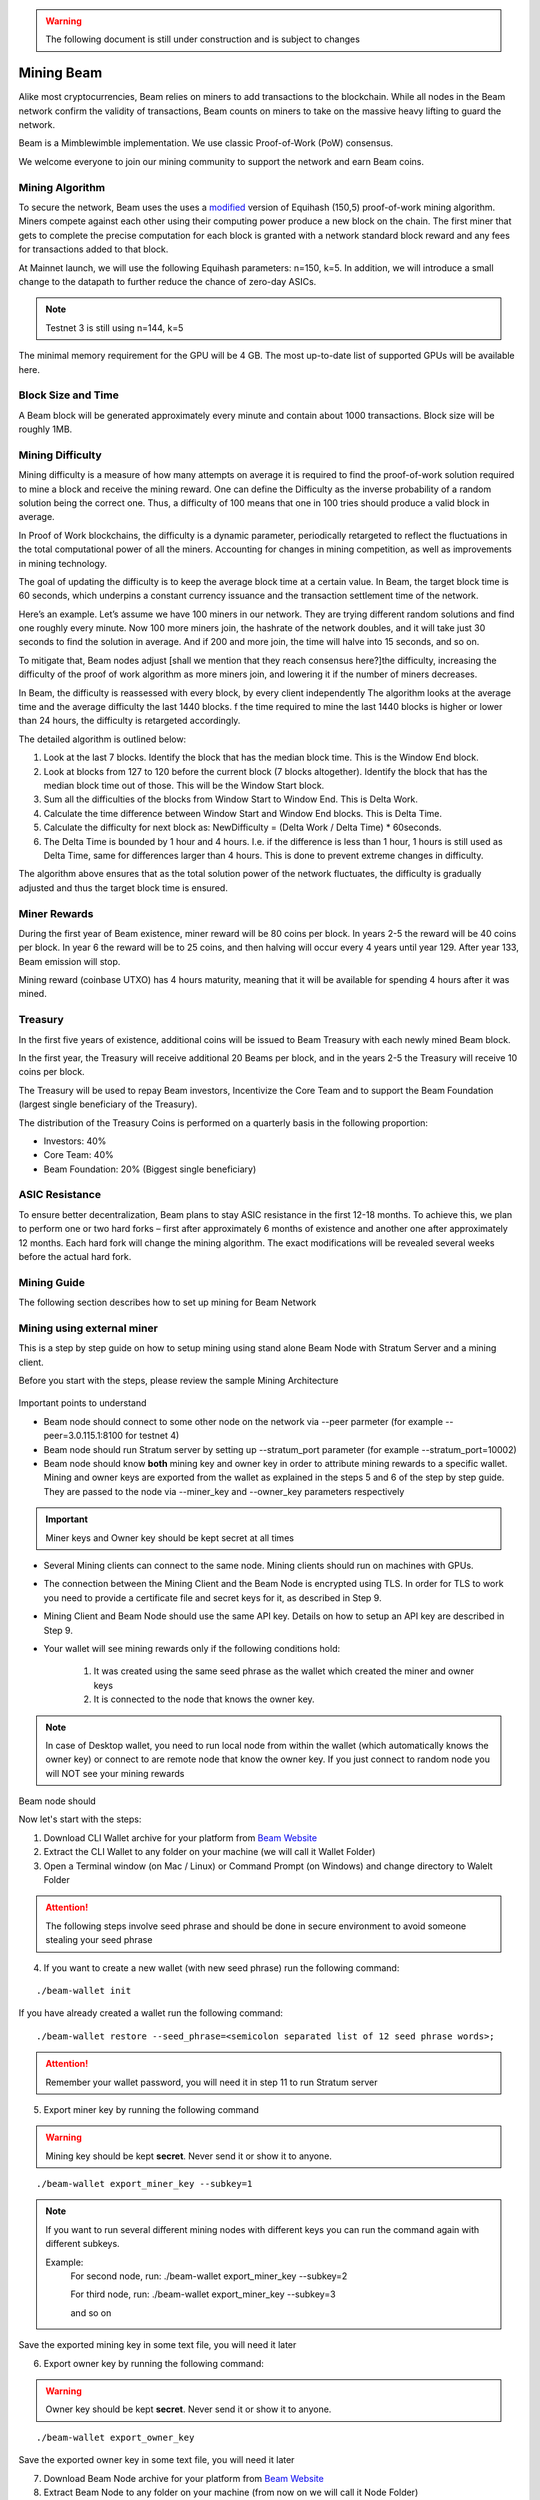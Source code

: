 .. _user_mining_beam:


.. warning:: The following document is still under construction and is subject to changes


.. _mining_beam:

Mining Beam
===========

Alike most cryptocurrencies, Beam relies on miners to add transactions to the blockchain. While all nodes in the Beam network confirm the validity of transactions, Beam counts on miners to take on the massive heavy lifting to guard the network.

Beam is a Mimblewimble implementation. We use classic Proof-of-Work (PoW) consensus.

We welcome everyone to join our mining community to support the network and earn Beam coins.

Mining Algorithm
----------------

To secure the network, Beam uses the uses a `modified <https://docs.beam.mw/Beam_Equihash.pdf>`_ version of Equihash (150,5) proof-of-work mining algorithm. Miners compete against each other using their computing power produce a new block on the chain. The first miner that gets to complete the precise computation for each block is granted with a network standard block reward and any fees for transactions added to that block.

At Mainnet launch, we will use the following Equihash parameters: n=150, k=5. In addition, we will introduce a small change to the datapath to further reduce the chance of zero-day ASICs.

.. note:: Testnet 3 is still using n=144, k=5

The minimal memory requirement for the GPU will be 4 GB. The most up-to-date list of supported GPUs will be available here.


Block Size and Time
-------------------

A Beam block will be generated approximately every minute and contain about 1000 transactions. Block size will be roughly 1MB.

Mining Difficulty
-----------------


Mining difficulty is a measure of how many attempts on average it is required to find the proof-of-work solution required to mine a block and receive the mining reward. One can define the Difficulty as the inverse probability of a random solution being the correct one. Thus, a difficulty of 100 means that one in 100 tries should produce a valid block in average.

In Proof of Work blockchains, the difficulty is a dynamic parameter, periodically retargeted to reflect the fluctuations in the total computational power of all the miners. Accounting for changes in mining competition, as well as improvements in mining technology.

The goal of updating the difficulty is to keep the average block time at a certain value. In Beam, the target block time is 60 seconds, which underpins a constant currency issuance and the transaction settlement time of the network.

Here’s an example. Let’s assume we have 100 miners in our network. They are trying different random solutions and find one roughly every minute. Now 100 more miners join, the hashrate of the network doubles, and it will take just 30 seconds to find the solution in average. And if 200 and more join, the time will halve into 15 seconds, and so on.

To mitigate that, Beam nodes adjust [shall we mention that they reach consensus here?]the difficulty, increasing the difficulty of the proof of work algorithm as more miners join, and lowering it if the number of miners decreases.

In Beam, the difficulty is reassessed with every block, by every client independently The algorithm looks at the average time and the average difficulty the last 1440 blocks. f the time required to mine the last 1440 blocks is higher or lower than 24 hours, the difficulty is retargeted accordingly.


The detailed algorithm is outlined below:

1. Look at the last 7 blocks. Identify the block that has the median block time. This is the Window End block.
2. Look at blocks from 127 to 120 before the current block (7 blocks altogether). Identify the block that has the median block time out of those. This will be the Window Start block.
3. Sum all the difficulties of the blocks from Window Start to Window End. This is Delta Work.
4. Calculate the time difference between Window Start and Window End blocks. This is Delta Time.
5. Calculate the difficulty for next block as: NewDifficulty = (Delta Work / Delta Time) * 60seconds.
6. The Delta Time is bounded by 1 hour and 4 hours. I.e. if the difference is less than 1 hour, 1 hours is still used as Delta Time, same for differences larger than 4 hours. This is done to prevent extreme changes in difficulty.

The algorithm above ensures that as the total solution power of the network fluctuates, the difficulty is gradually adjusted and thus the target block time is ensured.

Miner Rewards
-------------

During the first year of Beam existence, miner reward will be 80 coins per block. In years 2-5 the reward will be 40 coins per block. In year 6 the reward will be to 25 coins, and then halving will occur every 4 years until year 129. After year 133, Beam emission will stop.

Mining reward (coinbase UTXO) has 4 hours maturity, meaning that it will be available for spending 4 hours after it was mined.

Treasury
--------

In the first five years of existence, additional coins will be issued to Beam Treasury with each newly mined Beam block.

In the first year, the Treasury will receive additional 20 Beams per block, and in the years 2-5 the Treasury will receive 10 coins per block.

The Treasury will be used to repay Beam investors, Incentivize the Core Team and to support the Beam Foundation (largest single beneficiary of the Treasury).

The distribution of the Treasury Coins is performed on a quarterly basis in the following proportion:

* Investors: 40%
* Core Team: 40%
* Beam Foundation: 20% (Biggest single beneficiary)


ASIC Resistance
---------------

To ensure better decentralization, Beam plans to stay ASIC resistance in the first 12-18 months. To achieve this, we plan to perform one or two hard forks – first after approximately 6 months of existence and another one after approximately 12 months. Each hard fork will change the mining algorithm. The exact modifications will be revealed several weeks before the actual hard fork.



Mining Guide
-------------

The following section describes how to set up mining for Beam Network

Mining using external miner
---------------------------

This is a step by step guide on how to setup mining using stand alone Beam Node with Stratum Server and a mining client.

Before you start with the steps, please review the sample Mining Architecture

.. figure:: images/mining_archtecture.png
   :alt: Mining Archtecture


Important points to understand

* Beam node should connect to some other node on the network via --peer parmeter (for example --peer=3.0.115.1:8100 for testnet 4)

* Beam node should run Stratum server by setting up --stratum_port parameter (for example --stratum_port=10002)

* Beam node should know **both** mining key and owner key in order to attribute mining rewards to a specific wallet. Mining and owner keys are exported from the wallet as explained in the steps 5 and 6 of the step by step guide. They are passed to the node via --miner_key and --owner_key parameters respectively

.. important:: Miner keys and Owner key should be kept secret at all times

* Several Mining clients can connect to the same node. Mining clients should run on machines with GPUs. 

* The connection between the Mining Client and the Beam Node is encrypted using TLS. In order for TLS to work you need to provide a certificate file and secret keys for it, as described in Step 9.

* Mining Client and Beam Node should use the same API key. Details on how to setup an API key are described in Step 9.

* Your wallet will see mining rewards only if the following conditions hold:

	1. It was created using the same seed phrase as the wallet which created the miner and owner keys
	2. It is connected to the node that knows the owner key.

.. note:: In case of Desktop wallet, you need to run local node from within the wallet (which automatically knows the owner key) or connect to are remote node that know the owner key. If you just connect to random node you will NOT see your mining rewards

Beam node should 


Now let's start with the steps:

1. Download CLI Wallet archive for your platform from `Beam Website <https://beam.mw/downloads>`_

2. Extract the CLI Wallet to any folder on your machine (we will call it Wallet Folder)

3. Open a Terminal window (on Mac / Linux) or Command Prompt (on Windows) and change directory to Walelt Folder


.. attention:: The following steps involve seed phrase and should be done in secure environment to avoid someone stealing your seed phrase

4. If you want to create a new wallet (with new seed phrase) run the following command:

::

	./beam-wallet init

If you have already created a wallet run the following command:

::

	./beam-wallet restore --seed_phrase=<semicolon separated list of 12 seed phrase words>;

.. attention:: Remember your wallet password, you will need it in step 11 to run Stratum server

5. Export miner key by running the following command


.. warning:: Mining key should be kept **secret**. Never send it or show it to anyone.

::

    ./beam-wallet export_miner_key --subkey=1

.. note:: If you want to run several different mining nodes with different keys you can run the command again with different subkeys.
	
	Example:
		For second node, run:
		./beam-wallet export_miner_key --subkey=2 

		For third node, run:
		./beam-wallet export_miner_key --subkey=3

		and so on


Save the exported mining key in some text file, you will need it later

6. Export owner key by running the following command:

.. warning:: Owner key should be kept **secret**. Never send it or show it to anyone.

::

    ./beam-wallet export_owner_key

Save the exported owner key in some text file, you will need it later

7. Download Beam Node archive for your platform from `Beam Website <https://beam.mw/downloads>`_

8. Extract Beam Node to any folder on your machine (from now on we will call it Node Folder)

9. Create certificate and API key for Stratum server


.. note:: If you are only testing you can download the sample certificate and key files from here:

	:download:`Certificate File<stratum/stratum.crt>`

	:download:`Certificate Secret Key File<stratum/stratum.key>`

	:download:`API Keys file <stratum/stratum.api.keys>`

	API Keys file currently contains one key: aaaa1234. You will need to provide it later in the ``--key=aaaa1234`` parameter for miner client.

	You should copy these files to the Beam Node folder (same folder as beam-node binary)

	You can now jump to step 10

.. attention:: For production setup please read the following section carefully

Beam node implements Stratum protocol for connecting external miner clients. Clients open a TCP connection to the node though which they receive jobs to mine blocks using Equihash mining protocol.

Stratum server connections are protected using Transport Layer Security (TLS) protocol and require TLS certificates in order to work properly. You can either buy the certificates or create self signed certificates on your local machine. Instructions on how to do this are outside the scope of this guide. You should receive two files: one for certificate and one with the certificate secret key. For testing purposes you can always use sample files provided in the note above.
	
In addition you should create a file 'stratum.api.keys' which will contain one or more lines. Each line represents one *API key* - random strings of 8 characters or more. You should generate these keys yourself and put each one in new line. These keys are then used by the miner client via --key flag.

As a result you will have three files:

+-------------------------+----------------------------------------------------------------------------------+
| stratum.crt             | TLS certificate                                                                  |
+-------------------------+----------------------------------------------------------------------------------+
| stratum.key             | Private key for TLS certificate                                                  |
+-------------------------+----------------------------------------------------------------------------------+
| stratum.api.keys        | Text file with list of allowed API keys                                          |
|                         |                                                                                  |
|                         | Each key should have 8 symbols or more. example: abcd1234                        |
+-------------------------+----------------------------------------------------------------------------------+

All three files should be copied into the same folder. The path to this folder will be provided via --stratum_secrets_folder parameter. By default the path points to the same folder as the node binary.

At this point Node Folder should look something like this:

.. figure:: images/sample_stratum_folder.png
   :alt: Sample contents of stratum folder

10. Open a Terminal window (on Mac / Linux) or Command Prompt (on Windows) and change directory to Node Folder

11. Run Beam Node with stratum server using the following command:

::

	./beam-node 
		--port=10001 
		--peer=3.0.115.1:8100 
		--stratum_port=10002
		--stratum_secrets_path=. 
		--miner_key=<mining key you got in step 5 > 
		--owner_key=<owner key you got in step 6> 
		--pass=<your wallet password (not seed phrase) >


.. note:: Parameters in the example above are good for testing. You can always change them if necessary. You can also change the beam-node.cfg file and set all these parameters there instead of the command line.

The following table describes all parameters in more details

+-------------------------+----------------------------------------------------------------------------------------------------------+
|**Parameter**            | **Description & Example**                                                                                |
+-------------------------+----------------------------------------------------------------------------------------------------------+
| port                    | Port to start the server on                                                                              |
|                         |                                                                                                          |
|                         | .. code-block:: bash                                                                                     |
|                         |                                                                                                          |
|                         |    port=10000                                                                                            |
+-------------------------+----------------------------------------------------------------------------------------------------------+
| stratum_port            | Port the stratum server is listening for incoming connections                                            |
|                         |                                                                                                          |
|                         | .. code-block:: bash                                                                                     |
|                         |                                                                                                          |
|                         |    --stratum_port=10002                                                                                  |
+-------------------------+----------------------------------------------------------------------------------------------------------+
| peer                    | Comma separated list of peer ip:port (must have at least one peer)                                       |
|                         |                                                                                                          |
|                         | Peer should be a machine on the network you want to connect to (for example Testnet 4)                   |
|                         |                                                                                                          |
|                         | List of peers is published on the downloads page at https://beam.mw/downloads                            |
|                         |                                                                                                          |
|                         | .. code-block:: bash                                                                                     |
|                         |                                                                                                          |
|                         |    --peer=3.1.46.96:8100                                                                                 |
+-------------------------+----------------------------------------------------------------------------------------------------------+
| stratum_secrets_path    | Path to a folder which holds TLS Certificate and API keys files described above.                         |
|                         |                                                                                                          |
|                         | .. code-block:: bash                                                                                     |
|                         |                                                                                                          |
|                         |    --stratum_secrets_path=.                                                                              |
+-------------------------+----------------------------------------------------------------------------------------------------------+
| miner_key                | Miner key, exported by CLI wallet (see :ref: `Creating CLI wallet for mining rewards`)                   |
|                         |                                                                                                          |
|                         | .. code-block:: bash                                                                                     |
|                         |                                                                                                          |
|                         |    --miner_key=c3C9TVdEgza7w8p9na/B9rNeC8FvQAbJSPBfLZpW0sw                                                |
+-------------------------+----------------------------------------------------------------------------------------------------------+
| owner_key               | Owner key, exported by CLI wallet                                                                        |
|                         |                                                                                                          |
|                         | .. code-block:: bash                                                                                     |
|                         |                                                                                                          |
|                         |    --owner_key=mW9ItV9dUsSY9hN/dH19GEbzIUHQPw6VgDaCPYZiAsNL1LU                                           |
+-------------------------+----------------------------------------------------------------------------------------------------------+
| pass                    | Wallet password.                                                                                         |
|                         |                                                                                                          |
|                         | .. code-block:: bash                                                                                     |
|                         |                                                                                                          |
|                         |    --pass=1234                                                                                           |
+-------------------------+----------------------------------------------------------------------------------------------------------+


12. Downloads miner client archive for your GPU and platform from `Beam Website <https://beam.mw/downloads>`_

Beam provides two mining clients for Equihash 150,5 with data path change: one for OpenCL and one for CUDA

.. attention:: Only OpenCL mining client is currently available in Testnet 4

.. note:: Mining clients are only supported on Linux and Windows platforms


13. Extract miner client to a folder on your mining machine (from now on we wil call it Miner Folder)

14. Open a Terminal window (on Mac / Linux) or Command Prompt (on Windows) and change directory to Miner Folder

15. Run the following command (example on Windows):

::

	 beamMiner.exe --server 127.0.0.1:10002 --key aaaa1234

If your node runs on different machine than the miner, change IP address above to the IP of the node machine

If you have set a different API key than 'aaa1234' from the example set your key in the --key parameter.


Detailed explanation about mining client parameters is provided in the table below:

+-------------------------+----------------------------------------------------------------------------------------------------------+
|**Parameter**            | **Description & Example**                                                                                |
+-------------------------+----------------------------------------------------------------------------------------------------------+
| server                  | IP and port of the Stratum server to connect to                                                          |
|                         |                                                                                                          |
|                         | .. code-block:: bash                                                                                     |
|                         |                                                                                                          |
|                         |    --server 127.0.0.1:10001                                                                              |
+-------------------------+----------------------------------------------------------------------------------------------------------+
| key                     | API key you have set in your Stratum server (In stratum.api.keys file)                                   |
|                         |                                                                                                          |
|                         |                                                                                                          |
|                         | .. code-block:: bash                                                                                     |
|                         |                                                                                                          |
|                         |    --key abcd1234                                                                                        |
+-------------------------+----------------------------------------------------------------------------------------------------------+
| devices                 | Only specify this flag to use specific GPU                                                               |
|                         |                                                                                                          |
|                         | By default, miner will use all available GPUs                                                            |
|                         |                                                                                                          |
|                         | .. code-block:: bash                                                                                     |
|                         |                                                                                                          |
|                         |    --devices 0                                                                                           |
+-------------------------+----------------------------------------------------------------------------------------------------------+


Your mining should start now.


To see your mining rewards use one of two options below:

1. Run Beam Desktop Wallet with the same seed phrase using built in node.

2. Run either CLI or Desktop wallet and connect it to *Your* node which was started with your owner key parameter (via --owner_key flag). It could be the same node as the miner, or another node - as long as it has your owner key

.. warning:: You will NOT be able to see your mining rewards if you connect to a node which does not know your owner key.


GPU Support
-----------

Here are some performance stats reported by our community

OpenCL Miner

+--------------------+-----------------+----------------------------------------------------------------+
| **GPU**            | **Supported**   | **Reported Sol/s rate**                                        |
+--------------------+-----------------+----------------------------------------------------------------+
| AMD RX560          |   Yes           | ~4                                                             |
+--------------------+-----------------+----------------------------------------------------------------+
| AMD RX570          |   Yes           | ~7-8                                                           |
+--------------------+-----------------+----------------------------------------------------------------+
| AMD RX580          |   Yes           | ~8-9                                                           |
+--------------------+-----------------+----------------------------------------------------------------+
| AMD Rx Vega 56     |   Yes           | ~13                                                            |
+--------------------+-----------------+----------------------------------------------------------------+
| nVidia GTX 1066    |   Yes           | ~5.25                                                          |
+--------------------+-----------------+----------------------------------------------------------------+
| nVidia GTX 1050Ti  |   Yes           | ~2.2-4.8                                                       |
+--------------------+-----------------+----------------------------------------------------------------+
| nVidia GTX 1060 6Gb|   Yes           | ~5                                                             |
+--------------------+-----------------+----------------------------------------------------------------+
| nVidia GTX 1070    |   Yes           | ~7                                                             |
+--------------------+-----------------+----------------------------------------------------------------+
| nVidia GTX 1080    |   Yes           | ~8-9                                                           |
+--------------------+-----------------+----------------------------------------------------------------+
| nVidia GTX 1080Ti  |   Yes           | ~10-11                                                         |
+--------------------+-----------------+----------------------------------------------------------------+
| nVidia GTX 2080    |   Yes           | ~10-11                                                         |
+--------------------+-----------------+----------------------------------------------------------------+

CUDA Miner

.. note:: CUDA Mining client is still in development. 